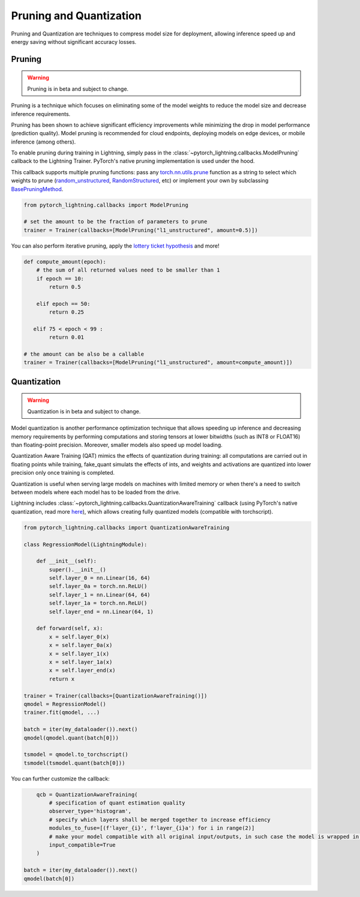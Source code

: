 .. testsetup:: *

    import os
    from pytorch_lightning.trainer.trainer import Trainer
    from pytorch_lightning.core.lightning import LightningModule

.. _pruning_quantization:

########################
Pruning and Quantization
########################

Pruning and Quantization are techniques to compress model size for deployment, allowing inference speed up and energy saving without significant accuracy losses.

*******
Pruning
*******

.. warning::

     Pruning is in beta and subject to change.

Pruning is a technique which focuses on eliminating some of the model weights to reduce the model size and decrease inference requirements.

Pruning has been shown to achieve significant efficiency improvements while minimizing the drop in model performance (prediction quality). Model pruning is recommended for cloud endpoints, deploying models on edge devices, or mobile inference (among others).

To enable pruning during training in Lightning, simply pass in the :class:`~pytorch_lightning.callbacks.ModelPruning` callback to the Lightning Trainer. PyTorch's native pruning implementation is used under the hood.

This callback supports multiple pruning functions: pass any `torch.nn.utils.prune <https://pytorch.org/docs/stable/nn.html#utilities>`_ function as a string to select which weights to prune (`random_unstructured <https://pytorch.org/docs/stable/generated/torch.nn.utils.prune.random_unstructured.html#torch.nn.utils.prune.random_unstructured>`_, `RandomStructured <https://pytorch.org/docs/stable/generated/torch.nn.utils.prune.RandomStructured.html#torch.nn.utils.prune.RandomStructured>`_, etc) or implement your own by subclassing `BasePruningMethod <https://pytorch.org/tutorials/intermediate/pruning_tutorial.html#extending-torch-nn-utils-prune-with-custom-pruning-functions>`_.

.. code-block:: python

    from pytorch_lightning.callbacks import ModelPruning

    # set the amount to be the fraction of parameters to prune
    trainer = Trainer(callbacks=[ModelPruning("l1_unstructured", amount=0.5)])

You can also perform iterative pruning, apply the `lottery ticket hypothesis <https://arxiv.org/pdf/1803.03635.pdf>`_ and more!

.. code-block:: python

    def compute_amount(epoch):
        # the sum of all returned values need to be smaller than 1
        if epoch == 10:
            return 0.5

        elif epoch == 50:
            return 0.25

       elif 75 < epoch < 99 :
            return 0.01

    # the amount can be also be a callable
    trainer = Trainer(callbacks=[ModelPruning("l1_unstructured", amount=compute_amount)])


************
Quantization
************

.. warning ::
     Quantization is in beta and subject to change.

Model quantization is another performance optimization technique that allows speeding up inference and decreasing memory requirements by performing computations and storing tensors at lower bitwidths (such as INT8 or FLOAT16) than floating-point precision. Moreover, smaller models also speed up model loading.

Quantization Aware Training (QAT) mimics the effects of quantization during training: all computations are carried out in floating points while training, fake_quant simulats the effects of ints, and weights and activations are quantized into lower precision only once training is completed.

Quantization is useful when serving large models on machines with limited memory or when there's a need to switch between models where each model has to be loaded from the drive.

Lightning includes :class:`~pytorch_lightning.callbacks.QuantizationAwareTraining` callback (using PyTorch's native quantization, read more `here <https://pytorch.org/docs/stable/quantization.html#quantization-aware-training>`__), which allows creating fully quantized models (compatible with torchscript).

.. code-block:: python

	from pytorch_lightning.callbacks import QuantizationAwareTraining

	class RegressionModel(LightningModule):

	    def __init__(self):
	        super().__init__()
	        self.layer_0 = nn.Linear(16, 64)
	        self.layer_0a = torch.nn.ReLU()
	        self.layer_1 = nn.Linear(64, 64)
	        self.layer_1a = torch.nn.ReLU()
	        self.layer_end = nn.Linear(64, 1)

	    def forward(self, x):
	        x = self.layer_0(x)
	        x = self.layer_0a(x)
	        x = self.layer_1(x)
	        x = self.layer_1a(x)
	        x = self.layer_end(x)
	        return x

	trainer = Trainer(callbacks=[QuantizationAwareTraining()])
	qmodel = RegressionModel()
	trainer.fit(qmodel, ...)

	batch = iter(my_dataloader()).next()
	qmodel(qmodel.quant(batch[0]))

	tsmodel = qmodel.to_torchscript()
	tsmodel(tsmodel.quant(batch[0]))

You can further customize the callback:

.. code-block:: python


	qcb = QuantizationAwareTraining(
	    # specification of quant estimation quality
	    observer_type='histogram',
	    # specify which layers shall be merged together to increase efficiency
	    modules_to_fuse=[(f'layer_{i}', f'layer_{i}a') for i in range(2)]
	    # make your model compatible with all original input/outputs, in such case the model is wrapped in a shell with entry/exit layers.
	    input_compatible=True
	)

    batch = iter(my_dataloader()).next()
    qmodel(batch[0])
